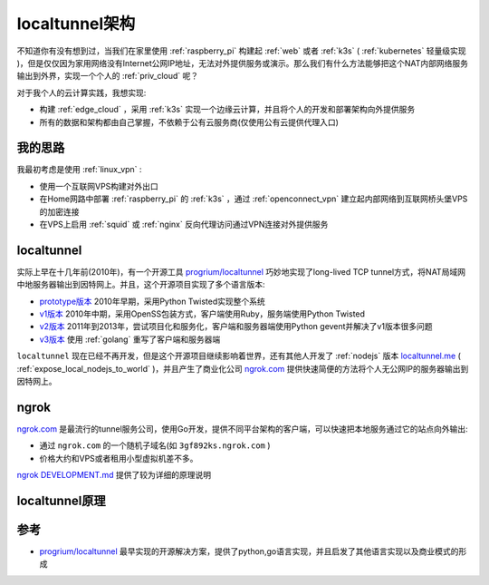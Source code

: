 .. _localtunnel_arch:

====================
localtunnel架构
====================

不知道你有没有想到过，当我们在家里使用 :ref:`raspberry_pi` 构建起 :ref:`web` 或者 :ref:`k3s` ( :ref:`kubernetes` 轻量级实现 )，但是仅仅因为家用网络没有Internet公网IP地址，无法对外提供服务或演示。那么我们有什么方法能够把这个NAT内部网络服务输出到外界，实现一个个人的 :ref:`priv_cloud` 呢？

对于我个人的云计算实践，我想实现:

- 构建 :ref:`edge_cloud` ，采用 :ref:`k3s` 实现一个边缘云计算，并且将个人的开发和部署架构向外提供服务
- 所有的数据和架构都由自己掌握，不依赖于公有云服务商(仅使用公有云提供代理入口)

我的思路
===========

我最初考虑是使用 :ref:`linux_vpn` :

- 使用一个互联网VPS构建对外出口
- 在Home网路中部署 :ref:`raspberry_pi` 的 :ref:`k3s` ，通过 :ref:`openconnect_vpn` 建立起内部网络到互联网桥头堡VPS的加密连接
- 在VPS上启用 :ref:`squid` 或 :ref:`nginx` 反向代理访问通过VPN连接对外提供服务

localtunnel
===============

实际上早在十几年前(2010年)，有一个开源工具 `progrium/localtunnel <https://github.com/progrium/localtunnel>`_ 巧妙地实现了long-lived TCP tunnel方式，将NAT局域网中地服务器输出到因特网上。并且，这个开源项目实现了多个语言版本:

- `prototype版本 <https://github.com/progrium/localtunnel/tree/prototype>`_ 2010年早期，采用Python Twisted实现整个系统
- `v1版本 <https://github.com/progrium/localtunnel/tree/v1>`_ 2010年中期，采用OpenSS包装方式，客户端使用Ruby，服务端使用Python Twisted
- `v2版本 <https://github.com/progrium/localtunnel/tree/v2>`_ 2011年到2013年，尝试项目化和服务化，客户端和服务器端使用Python gevent并解决了v1版本很多问题
- `v3版本 <https://github.com/progrium/localtunnel>`_ 使用 :ref:`golang` 重写了客户端和服务器端

``localtunnel`` 现在已经不再开发，但是这个开源项目继续影响着世界，还有其他人开发了 :ref:`nodejs` 版本 `localtunnel.me <https://theboroer.github.io/localtunnel-www/>`_ ( :ref:`expose_local_nodejs_to_world` )，并且产生了商业化公司 `ngrok.com <https://ngrok.com/>`_ 提供快速简便的方法将个人无公网IP的服务器输出到因特网上。

ngrok
=============

`ngrok.com <https://ngrok.com/>`_ 是最流行的tunnel服务公司，使用Go开发，提供不同平台架构的客户端，可以快速把本地服务通过它的站点向外输出:

- 通过 ``ngrok.com`` 的一个随机子域名(如 ``3gf892ks.ngrok.com`` )
- 价格大约和VPS或者租用小型虚拟机差不多。

`ngrok DEVELOPMENT.md <https://github.com/inconshreveable/ngrok/blob/master/docs/DEVELOPMENT.md>`_ 提供了较为详细的原理说明

localtunnel原理
=================



参考
=====

- `progrium/localtunnel <https://github.com/progrium/localtunnel>`_ 最早实现的开源解决方案，提供了python,go语言实现，并且启发了其他语言实现以及商业模式的形成
